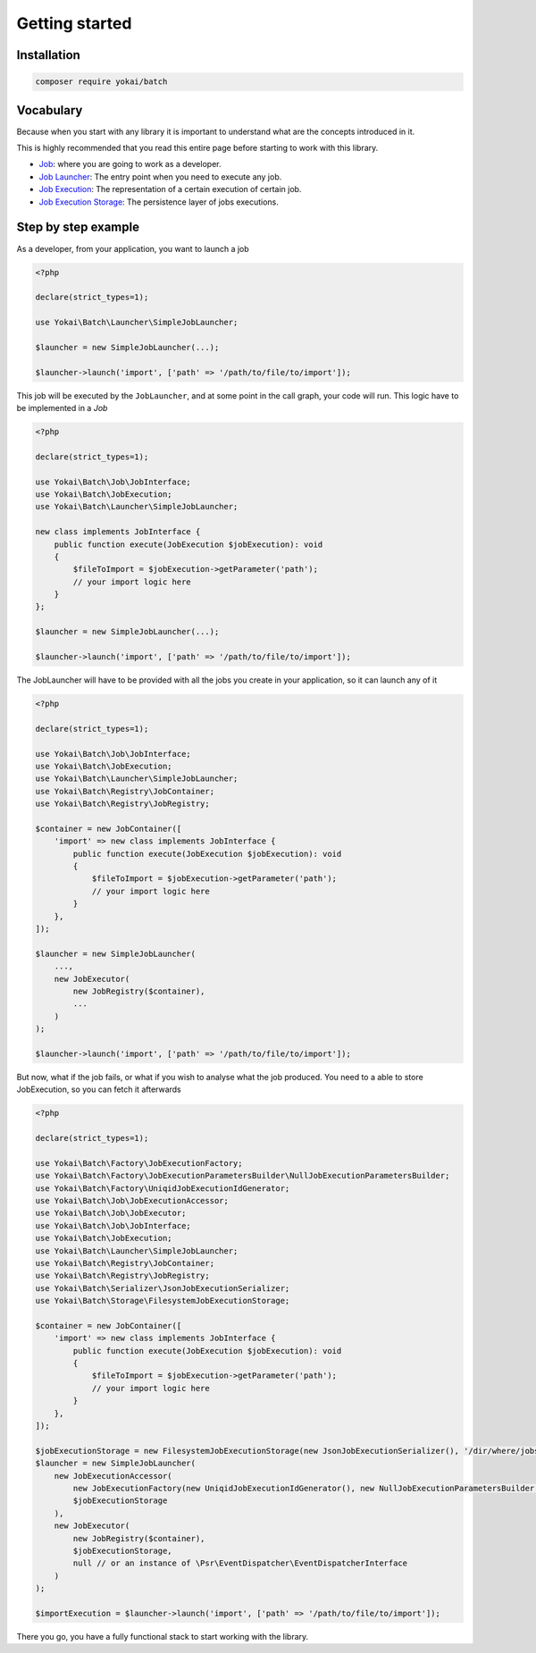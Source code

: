 Getting started
===============

Installation
------------

.. code-block:: console

   composer require yokai/batch

Vocabulary
----------

Because when you start with any library it is important to understand
what are the concepts introduced in it.

This is highly recommended that you read this entire page before
starting to work with this library.

* `Job <domain/job>`__: where you are going to work as a developer.
* `Job Launcher <domain/job-launcher>`__: The entry point when you need to execute any job.
* `Job Execution <domain/job-execution>`__: The representation of a certain execution of certain job.
* `Job Execution Storage <domain/job-execution-storage>`__: The persistence layer of jobs executions.


Step by step example
--------------------

As a developer, from your application, you want to launch a job

.. code:: php

   <?php

   declare(strict_types=1);

   use Yokai\Batch\Launcher\SimpleJobLauncher;

   $launcher = new SimpleJobLauncher(...);

   $launcher->launch('import', ['path' => '/path/to/file/to/import']);

This job will be executed by the ``JobLauncher``, and at some point in the call graph, your code will run.
This logic have to be implemented in a `Job`

.. code:: php

   <?php

   declare(strict_types=1);

   use Yokai\Batch\Job\JobInterface;
   use Yokai\Batch\JobExecution;
   use Yokai\Batch\Launcher\SimpleJobLauncher;

   new class implements JobInterface {
       public function execute(JobExecution $jobExecution): void
       {
           $fileToImport = $jobExecution->getParameter('path');
           // your import logic here
       }
   };

   $launcher = new SimpleJobLauncher(...);

   $launcher->launch('import', ['path' => '/path/to/file/to/import']);

The JobLauncher will have to be provided with all the jobs you create in your application, so it can launch any of it

.. code:: php

   <?php

   declare(strict_types=1);

   use Yokai\Batch\Job\JobInterface;
   use Yokai\Batch\JobExecution;
   use Yokai\Batch\Launcher\SimpleJobLauncher;
   use Yokai\Batch\Registry\JobContainer;
   use Yokai\Batch\Registry\JobRegistry;

   $container = new JobContainer([
       'import' => new class implements JobInterface {
           public function execute(JobExecution $jobExecution): void
           {
               $fileToImport = $jobExecution->getParameter('path');
               // your import logic here
           }
       },
   ]);

   $launcher = new SimpleJobLauncher(
       ...,
       new JobExecutor(
           new JobRegistry($container),
           ...
       )
   );

   $launcher->launch('import', ['path' => '/path/to/file/to/import']);

But now, what if the job fails, or what if you wish to analyse what the job produced.
You need to a able to store JobExecution, so you can fetch it afterwards

.. code:: php

   <?php

   declare(strict_types=1);

   use Yokai\Batch\Factory\JobExecutionFactory;
   use Yokai\Batch\Factory\JobExecutionParametersBuilder\NullJobExecutionParametersBuilder;
   use Yokai\Batch\Factory\UniqidJobExecutionIdGenerator;
   use Yokai\Batch\Job\JobExecutionAccessor;
   use Yokai\Batch\Job\JobExecutor;
   use Yokai\Batch\Job\JobInterface;
   use Yokai\Batch\JobExecution;
   use Yokai\Batch\Launcher\SimpleJobLauncher;
   use Yokai\Batch\Registry\JobContainer;
   use Yokai\Batch\Registry\JobRegistry;
   use Yokai\Batch\Serializer\JsonJobExecutionSerializer;
   use Yokai\Batch\Storage\FilesystemJobExecutionStorage;

   $container = new JobContainer([
       'import' => new class implements JobInterface {
           public function execute(JobExecution $jobExecution): void
           {
               $fileToImport = $jobExecution->getParameter('path');
               // your import logic here
           }
       },
   ]);

   $jobExecutionStorage = new FilesystemJobExecutionStorage(new JsonJobExecutionSerializer(), '/dir/where/jobs/are/stored');
   $launcher = new SimpleJobLauncher(
       new JobExecutionAccessor(
           new JobExecutionFactory(new UniqidJobExecutionIdGenerator(), new NullJobExecutionParametersBuilder()),
           $jobExecutionStorage
       ),
       new JobExecutor(
           new JobRegistry($container),
           $jobExecutionStorage,
           null // or an instance of \Psr\EventDispatcher\EventDispatcherInterface
       )
   );

   $importExecution = $launcher->launch('import', ['path' => '/path/to/file/to/import']);

There you go, you have a fully functional stack to start working with the library.
